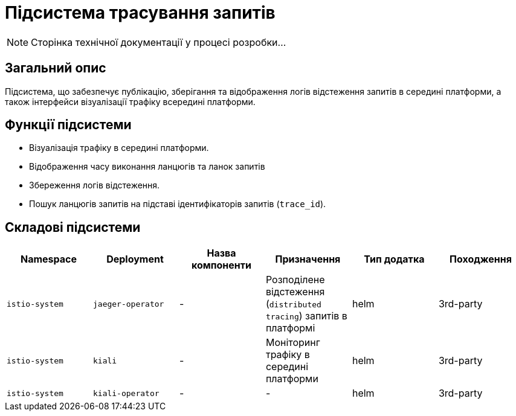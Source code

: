 = Підсистема трасування запитів

[NOTE]
--
Сторінка технічної документації у процесі розробки...
--

== Загальний опис

Підсистема, що забезпечує публікацію, зберігання та відображення логів відстеження запитів в середині платформи, а також інтерфейси візуалізації трафіку всередині платформи.

== Функції підсистеми

* Візуалізація трафіку в середині платформи.
* Відображення часу виконання ланцюгів та ланок запитів
* Збереження логів відстеження.
* Пошук ланцюгів запитів на підставі ідентифікаторів запитів (`trace_id`).

== Складові підсистеми

|===
|Namespace|Deployment|Назва компоненти|Призначення|Тип додатка|Походження

|`istio-system`
|`jaeger-operator`
|-
|Розподілене відстеження (`distributed tracing`) запитів в платформі
|helm
|3rd-party

|`istio-system`
|`kiali`
|-
|Моніторинг трафіку в середині платформи
|helm
|3rd-party

|`istio-system`
|`kiali-operator`
|-
|-
|helm
|3rd-party
|===